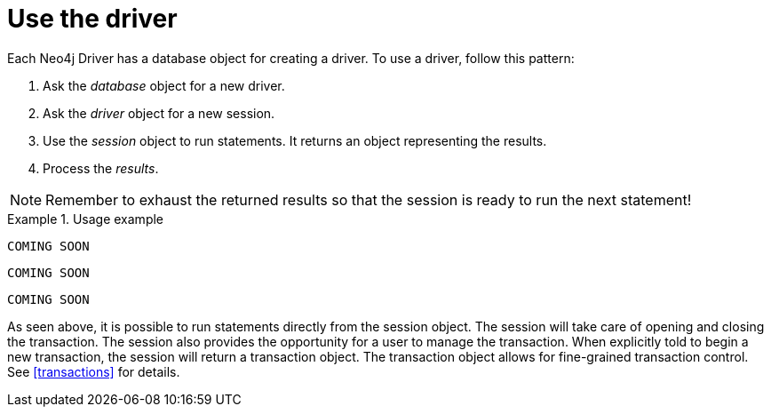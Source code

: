 [[use-the-driver]]
= Use the driver

Each Neo4j Driver has a database object for creating a driver.
To use a driver, follow this pattern:

. Ask the _database_ object for a new driver.
. Ask the _driver_ object for a new session.
. Use the _session_ object to run statements.
  It returns an object representing the results.
. Process the _results_.

[NOTE]
Remember to exhaust the returned results so that the session is ready to run the next statement!

[.tabbed-example]
.Usage example
====
[include-with-java]
--
[source,java]
----
COMING SOON
----
--

[include-with-javascript]
--
[source,javascript]
----
COMING SOON
----
--

[include-with-python]
--
[source,python]
----
COMING SOON
----
--
====

As seen above, it is possible to run statements directly from the session object.
The session will take care of opening and closing the transaction.
The session also provides the opportunity for a user to manage the transaction.
When explicitly told to begin a new transaction, the session will return a transaction object.
The transaction object allows for fine-grained transaction control.
See <<transactions>> for details.
